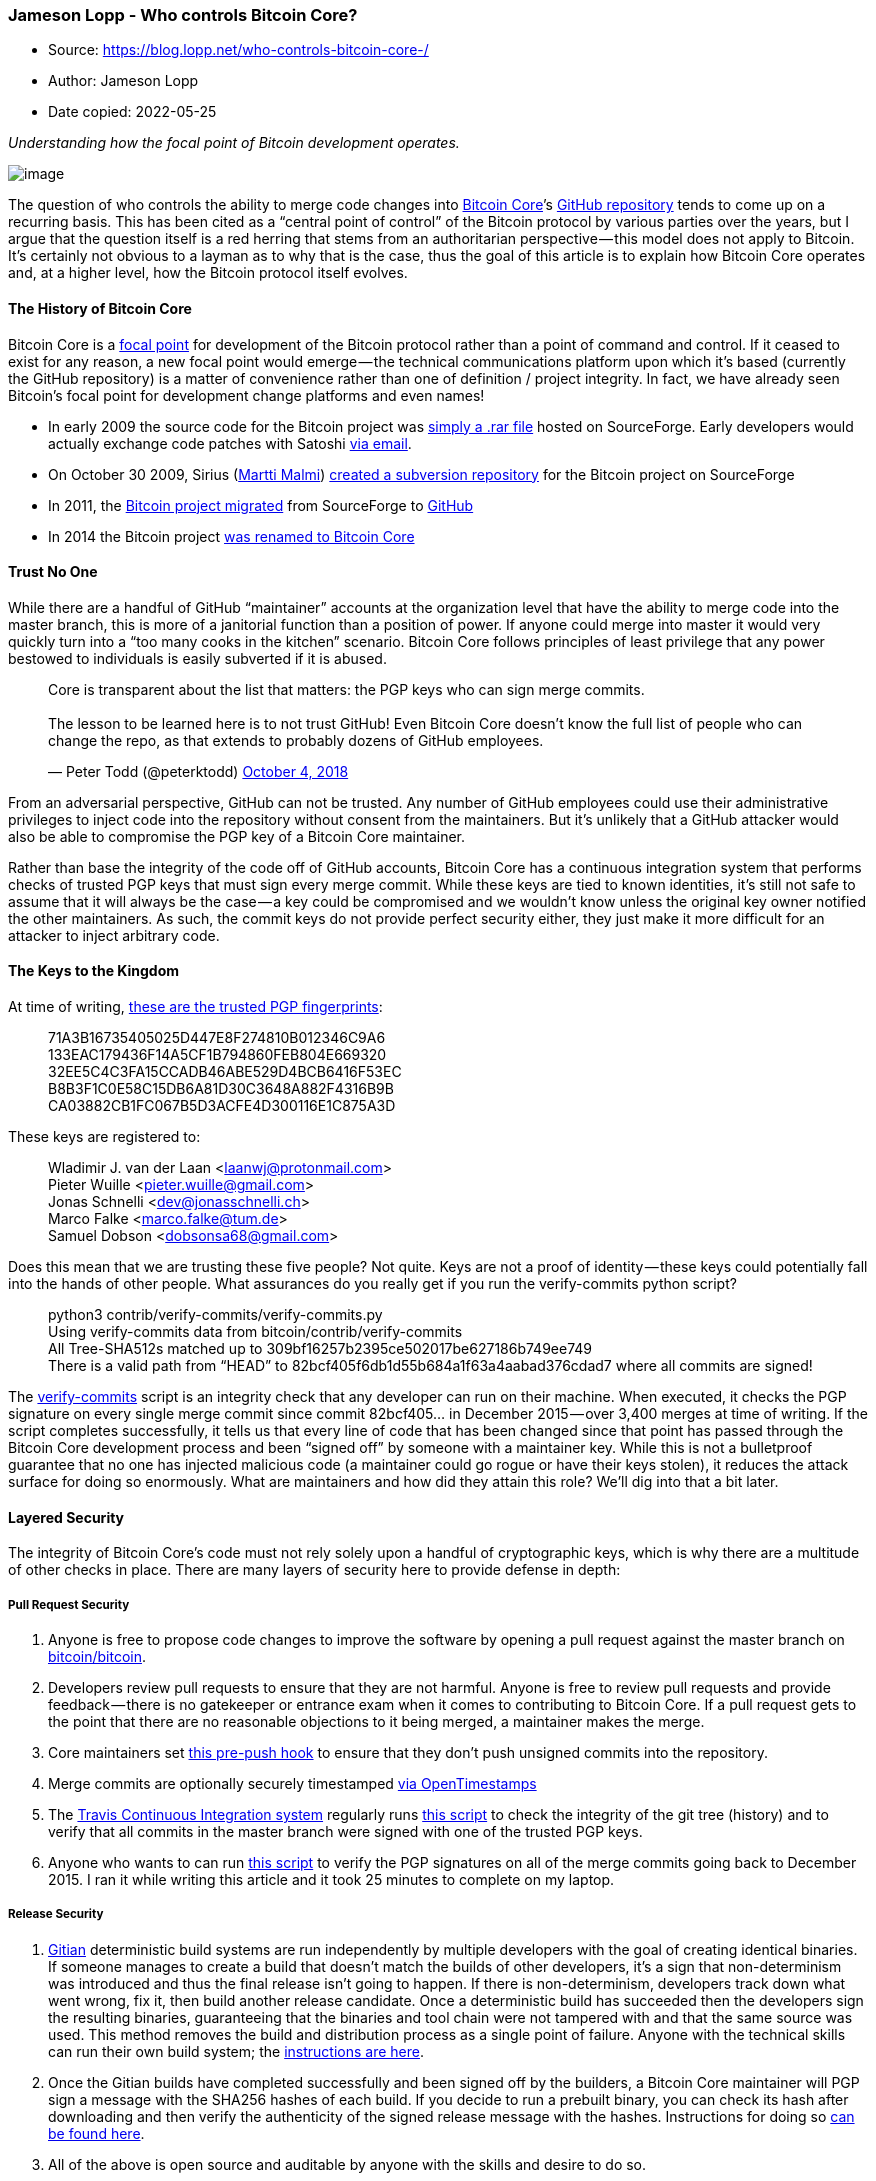 === Jameson Lopp - Who controls Bitcoin Core?

****
* Source: https://blog.lopp.net/who-controls-bitcoin-core-/
* Author: Jameson Lopp
* Date copied: 2022-05-25
****

_Understanding how the focal point of Bitcoin development operates._

image:1-sAd4NmyP7LIdipEoRlw5pg.png[image]

The question of who controls the ability to merge code changes into
https://bitcoincore.org[Bitcoin Core]’s
https://github.com/bitcoin/bitcoin[GitHub repository] tends to come up
on a recurring basis. This has been cited as a “central point of
control” of the Bitcoin protocol by various parties over the years, but
I argue that the question itself is a red herring that stems from an
authoritarian perspective — this model does not apply to Bitcoin. It’s
certainly not obvious to a layman as to why that is the case, thus the
goal of this article is to explain how Bitcoin Core operates and, at a
higher level, how the Bitcoin protocol itself evolves.

==== The History of Bitcoin Core

Bitcoin Core is a
https://en.wikipedia.org/wiki/Focal_point_%28game_theory%29[focal point]
for development of the Bitcoin protocol rather than a point of command
and control. If it ceased to exist for any reason, a new focal point
would emerge — the technical communications platform upon which it’s
based (currently the GitHub repository) is a matter of convenience
rather than one of definition / project integrity. In fact, we have
already seen Bitcoin’s focal point for development change platforms and
even names!

* In early 2009 the source code for the Bitcoin project was
http://www.metzdowd.com/pipermail/cryptography/2009-January/014994.html[simply
a .rar file] hosted on SourceForge. Early developers would actually
exchange code patches with Satoshi
https://online.wsj.com/public/resources/documents/finneynakamotoemails.pdf[via
email].
* On October 30 2009, Sirius (https://medium.com/u/2d55f06ada18[Martti
Malmi]) https://sourceforge.net/p/bitcoin/code/1/[created a subversion
repository] for the Bitcoin project on SourceForge
* In 2011, the https://sourceforge.net/p/bitcoin/code/252[Bitcoin
project migrated] from SourceForge to
https://github.com/bitcoin/bitcoin/commit/ca40e581ebcdc85dba15c1e873f5e5aedda45b77[GitHub]
* In 2014 the Bitcoin project
https://github.com/bitcoin/bitcoin/pull/3408[was renamed to Bitcoin
Core]

==== Trust No One

While there are a handful of GitHub “maintainer” accounts at the
organization level that have the ability to merge code into the master
branch, this is more of a janitorial function than a position of power.
If anyone could merge into master it would very quickly turn into a “too
many cooks in the kitchen” scenario. Bitcoin Core follows principles of
least privilege that any power bestowed to individuals is easily
subverted if it is abused.

____
Core is transparent about the list that matters: the PGP keys who can
sign merge commits. +
 +
The lesson to be learned here is to not trust GitHub! Even Bitcoin Core
doesn't know the full list of people who can change the repo, as that
extends to probably dozens of GitHub employees.

— Peter Todd (@peterktodd)
https://twitter.com/peterktodd/status/1047854713029312512?ref_src=twsrc%5Etfw[October
4, 2018]
____

From an adversarial perspective, GitHub can not be trusted. Any number
of GitHub employees could use their administrative privileges to inject
code into the repository without consent from the maintainers. But it’s
unlikely that a GitHub attacker would also be able to compromise the PGP
key of a Bitcoin Core maintainer.

Rather than base the integrity of the code off of GitHub accounts,
Bitcoin Core has a continuous integration system that performs checks of
trusted PGP keys that must sign every merge commit. While these keys are
tied to known identities, it’s still not safe to assume that it will
always be the case — a key could be compromised and we wouldn’t know
unless the original key owner notified the other maintainers. As such,
the commit keys do not provide perfect security either, they just make
it more difficult for an attacker to inject arbitrary code.

==== The Keys to the Kingdom

At time of writing,
https://github.com/bitcoin/bitcoin/blob/master/contrib/verify-commits/trusted-keys[these
are the trusted PGP fingerprints]:

____
71A3B16735405025D447E8F274810B012346C9A6 +
133EAC179436F14A5CF1B794860FEB804E669320 +
32EE5C4C3FA15CCADB46ABE529D4BCB6416F53EC +
B8B3F1C0E58C15DB6A81D30C3648A882F4316B9B +
CA03882CB1FC067B5D3ACFE4D300116E1C875A3D
____

These keys are registered to:

____
Wladimir J. van der Laan <laanwj@protonmail.com> +
Pieter Wuille <pieter.wuille@gmail.com> +
Jonas Schnelli <dev@jonasschnelli.ch> +
Marco Falke <marco.falke@tum.de> +
Samuel Dobson <dobsonsa68@gmail.com>
____

Does this mean that we are trusting these five people? Not quite. Keys
are not a proof of identity — these keys could potentially fall into the
hands of other people. What assurances do you really get if you run the
verify-commits python script?

____
python3 contrib/verify-commits/verify-commits.py  +
Using verify-commits data from bitcoin/contrib/verify-commits +
All Tree-SHA512s matched up to
309bf16257b2395ce502017be627186b749ee749 +
There is a valid path from “HEAD” to
82bcf405f6db1d55b684a1f63a4aabad376cdad7 where all commits are signed!
____

The
https://github.com/bitcoin/bitcoin/tree/master/contrib/verify-commits[verify-commits]
script is an integrity check that any developer can run on their
machine. When executed, it checks the PGP signature on every single
merge commit since commit 82bcf405… in December 2015 — over 3,400 merges
at time of writing. If the script completes successfully, it tells us
that every line of code that has been changed since that point has
passed through the Bitcoin Core development process and been “signed
off” by someone with a maintainer key. While this is not a bulletproof
guarantee that no one has injected malicious code (a maintainer could go
rogue or have their keys stolen), it reduces the attack surface for
doing so enormously. What are maintainers and how did they attain this
role? We’ll dig into that a bit later.

==== Layered Security

The integrity of Bitcoin Core’s code must not rely solely upon a handful
of cryptographic keys, which is why there are a multitude of other
checks in place. There are many layers of security here to provide
defense in depth:

===== Pull Request Security

. Anyone is free to propose code changes to improve the software by
opening a pull request against the master branch on
https://github.com/bitcoin/bitcoin[bitcoin/bitcoin].
. Developers review pull requests to ensure that they are not harmful.
Anyone is free to review pull requests and provide feedback — there is
no gatekeeper or entrance exam when it comes to contributing to Bitcoin
Core. If a pull request gets to the point that there are no reasonable
objections to it being merged, a maintainer makes the merge.
. Core maintainers set
https://github.com/bitcoin/bitcoin/blob/master/contrib/verify-commits/pre-push-hook.sh[this
pre-push hook] to ensure that they don’t push unsigned commits into the
repository.
. Merge commits are optionally securely timestamped
https://github.com/bitcoin/bitcoin/blob/ebd786b72a2a15143d7ef4ea2229fef121bd8f12/contrib/devtools/README.md#create-and-verify-timestamps-of-merge-commits[via
OpenTimestamps]
. The https://travis-ci.org/bitcoin/bitcoin[Travis Continuous
Integration system] regularly runs
https://github.com/bitcoin/bitcoin/blob/master/.travis/lint_06_script.sh[this
script] to check the integrity of the git tree (history) and to verify
that all commits in the master branch were signed with one of the
trusted PGP keys.
. Anyone who wants to can run
https://github.com/bitcoin/bitcoin/blob/master/contrib/verify-commits/verify-commits.py[this
script] to verify the PGP signatures on all of the merge commits going
back to December 2015. I ran it while writing this article and it took
25 minutes to complete on my laptop.

===== Release Security

. https://gitian.org/[Gitian] deterministic build systems are run
independently by multiple developers with the goal of creating identical
binaries. If someone manages to create a build that doesn’t match the
builds of other developers, it’s a sign that non-determinism was
introduced and thus the final release isn’t going to happen. If there is
non-determinism, developers track down what went wrong, fix it, then
build another release candidate. Once a deterministic build has
succeeded then the developers sign the resulting binaries, guaranteeing
that the binaries and tool chain were not tampered with and that the
same source was used. This method removes the build and distribution
process as a single point of failure. Anyone with the technical skills
can run their own build system; the
https://github.com/bitcoin-core/docs/blob/master/gitian-building.md[instructions
are here].
. Once the Gitian builds have completed successfully and been signed off
by the builders, a Bitcoin Core maintainer will PGP sign a message with
the SHA256 hashes of each build. If you decide to run a prebuilt binary,
you can check its hash after downloading and then verify the
authenticity of the signed release message with the hashes. Instructions
for doing so https://bitcoincore.org/en/download/[can be found here].
. All of the above is open source and auditable by anyone with the
skills and desire to do so.
. Finally, even after going through all of the above quality and
integrity checks, code that is committed into Bitcoin Core and
eventually rolled into a release is not deployed out onto the network of
nodes by any centralized organization. Rather, each node operator must
make a conscious decision to update the code they run. *Bitcoin Core
deliberately does not include an auto-update feature, since it could
potentially be used to make users run code that they didn’t explicitly
choose*.

Despite all of the technical security measures that are implemented by
the Bitcoin Core project, none of them are perfect and any of them can
theoretically be compromised. The last line of defense for the integrity
of Bitcoin Core’s code is the same as any other open source
project —_ constant vigilance_. The more eyes that are reviewing Bitcoin
Core’s code, the less likely that malicious or flawed code will make it
into a release.

==== Code Coverage

Bitcoin Core has a lot of testing code. There is an integration test
suite that runs against every PR and an extended test suite that runs
every night on master.

You can check the code coverage of the tests yourself by:

. Cloning the Bitcoin Core GitHub repository
. Installing the
https://github.com/bitcoin/bitcoin/tree/master/doc#building[required
dependencies] for building from source
. Running
https://github.com/bitcoin/bitcoin/blob/master/doc/developer-notes.md#compiling-for-test-coverage[these
commands]
. Viewing the report at ./total_coverage/index.html

Alternatively, you can view the coverage report Marco Falke
https://drahtbot.github.io/reports/coverage/bitcoin/bitcoin/master/total.coverage/index.html[hosts
here].

.Code Coverage Report
image:1-Vp2ozZbATWF51oe3AbYTzQ.png[Code
Coverage Report]

Having such a high level of test coverage means that there is a higher
level of certainty that the code functions as intended.

Testing is a big deal when it comes to consensus critical software. For
particularly complex changes, developers sometimes perform painstaking
mutation testing — that is, they test the tests by purposely breaking
the code and seeing if the tests fail as expected. Greg Maxwell gave
some insight into this process when he discussed the 0.15 release:

____
“The test is the test of the software, but what’s the test of the test?
The software. To test the test, you must break the
software.” — Greg Maxwell
____

Video: https://youtu.be/nSRoEeqYtJA

==== Free Market Competition

BitMEX https://blog.bitmex.com/bitcoin-cores-competition/[wrote a great
article] about the ecosystem of Bitcoin implementations. There are over
a dozen different Bitcoin compatible implementations, and even more
“competing network” implementations. This is the freedom of open
source — anyone who is dissatisfied with the efforts of the Bitcoin Core
project is free to start their own project. They can do so from scratch
or they can fork the Core software.

At time of writing, 96% of reachable Bitcoin nodes are running some
version of Bitcoin Core. Why is this the case? How can Bitcoin Core have
near-monopoly status over the network of nodes if the effort required to
switch to another software implementation is minimal? After all, many
other implementations provide RPC APIs that are compatible with, or at
least highly similar to Bitcoin Core.

image:1-sAd4NmyP7LIdipEoRlw5pg.png[image]

I believe that this is a result of Bitcoin Core being a focal point for
development. It has orders of magnitude more developer time and talent
backing it, which means that the code produced by the Bitcoin Core
project tends to be the most performant, robust, and secure. Node
operators don’t want to run the second best software when it comes to
managing money. Also, given that this is consensus software and the
Bitcoin protocol does not — and arguably can not — have a formal
specification because no one has the authority to write one, it’s
somewhat safer to use the focal point implementation because you’re more
likely to be bug-for-bug compatible with most of the rest of the
network. In this sense, the code of the development focal point is the
closest thing to a specification that exists.

==== Who Are the Core Developers?

People who are unfamiliar with the
https://github.com/bitcoin/bitcoin/blob/master/CONTRIBUTING.md[Bitcoin
Core development process] may look at the project from the outside and
consider Core to be a monolithic entity. This is far from the case!
There are frequent disagreements between Core contributors and even
https://github.com/bitcoin/bitcoin/pulls?utf8=%E2%9C%93&q=is%3Aclosed+is%3Aunmerged+is%3Apr+author%3Alaanwj[the
most]
https://github.com/bitcoin/bitcoin/pulls?utf8=%E2%9C%93&q=is%3Aclosed+is%3Aunmerged+is%3Apr+author%3Asipa+[prolific
contributors] have written plenty of code that has never been merged
into the project. If you read the guidelines for contributing you may
note that they are fairly loose — the process could be best described as
“https://tools.ietf.org/html/rfc7282[rough consensus].”

____
Maintainers will take into consideration if a patch is in line with the
general principles of the project; meets the minimum standards for
inclusion; and will judge the general consensus of contributors.
____

Who are the Bitcoin Core maintainers? They are contributors who have
built up sufficient social capital within the project by making quality
contributions over a period of time. When the existing group of
maintainers believes that it would be prudent to extend the role to a
contributor who has exhibited competence, reliability, and motivation in
a certain area, they can grant commit access to that person’s GitHub
account. The lead maintainer role is for someone who has oversight over
all aspects of the project and is responsible for coordinating releases.
It has been voluntarily passed along over the years:

* Satoshi Nakamoto: 1/3/09 -
https://sourceforge.net/p/bitcoin/mailman/message/27102906/[2/23/11]
* https://medium.com/u/7032003d8001[Gavin Andresen]:
https://sourceforge.net/p/bitcoin/mailman/message/27102906/[2/23/11] -
https://bitcoinfoundation.org/bitcoin-core-maintainer-wladimir-van-der-laan/[4/7/14]
* https://medium.com/u/5a1694f832c6[Wladimir] van der Laan:
https://bitcoinfoundation.org/bitcoin-core-maintainer-wladimir-van-der-laan/[4/7/14] — present

Acting as a Bitcoin Core maintainer is often referred to as janitorial
work because maintainers don’t actually have the power to make decisions
that run contrary to the consensus of contributors or of the users.
However, the role can be quite taxing due to the extra attention from
the ecosystem at large. For example, Gregory Maxwell gave up his
maintainer role in 2017
https://www.reddit.com/r/Bitcoin/comments/3x7mrr/gmaxwell_unullc_no_longer_a_bitcoin_committer_on/cy29vkx/[for
personal reasons], likely due to the public pressure he experienced
during the scaling debate.
https://laanwj.github.io/2016/05/06/hostility-scams-and-moving-forward.html[Wladimir
wrote a thoughtful post] about the stress of being a Core maintainer and
why it was appropriate to remove Gavin’s commit access, which upset a
lot of people.

Similarly, when https://medium.com/u/765aa39f1042[Jeff Garzik] was
removed from the GitHub organization, he and others were upset about it,
but he
https://www.reddit.com/r/Bitcoin/comments/6uec40/jeff_garzik_has_been_removed_from_the_bitcoin/[had
not contributed to Core in two years]. Leaving his GitHub account with
write access to the repository was providing no benefit to the
project — it was only creating a security risk and violated the
principle of least privilege to which Wladimir referred in his post.

Others may look at Core and believe it to be a technocracy or ivory
tower that makes it difficult for new entrants to join. But if you speak
to contributors, you’ll find that’s not the case. While only
https://bitcointalk.org/index.php?topic=1774750.0[a dozen people] have
had commit access over the years, hundreds of developers have made
contributions. I myself have made a few small contributions; while I
don’t consider myself a “Core developer” I _technically_ am one. No one
can stop you from contributing!

____
In 2011, as a high school student who didn't understand what a pointer
was, the
https://twitter.com/bitcoincoreorg?ref_src=twsrc%5Etfw[@bitcoincoreorg]
developer community (especially people like Greg Maxwell,
https://twitter.com/pwuille?ref_src=twsrc%5Etfw[@pwuille], etc) worked
with me to make my shitty patches worth merging and made it a great
environment to learn in.

— Matt Corallo (@TheBlueMatt)
https://twitter.com/TheBlueMatt/status/1064292104346771458?ref_src=twsrc%5Etfw[November
18, 2018]
____

____
In 2016,
https://twitter.com/TheBlueMatt?ref_src=twsrc%5Etfw[@TheBlueMatt]
organised a residency at
https://twitter.com/ChaincodeLabs?ref_src=twsrc%5Etfw[@ChaincodeLabs].
I'd been reading everything about Bitcoin I could lay my hands on but
hadn't dared submit a PR. Matt, Alex and Suhas were extraordinarily
generous with their time in teaching us about Bitcoin and how to
contribute.

— John Newbery (@jfnewbery)
https://twitter.com/jfnewbery/status/1064301049534664707?ref_src=twsrc%5Etfw[November
18, 2018]
____

____
I started making small commits to
https://twitter.com/bitcoincoreorg?ref_src=twsrc%5Etfw[@bitcoincoreorg]
and was in awe of the engagement on my PRs by
https://twitter.com/MarcoFalke?ref_src=twsrc%5Etfw[@MarcoFalke]
https://twitter.com/pwuille?ref_src=twsrc%5Etfw[@pwuille]
https://twitter.com/orionwl?ref_src=twsrc%5Etfw[@orionwl]
https://twitter.com/LukeDashjr?ref_src=twsrc%5Etfw[@LukeDashjr] and
https://twitter.com/jfnewbery?ref_src=twsrc%5Etfw[@jfnewbery] Such a
welcoming project!

— Jeff Rade ƒ´ (@jeffrade)
https://twitter.com/jeffrade/status/1064593787756965893?ref_src=twsrc%5Etfw[November
19, 2018]
____

One of the most difficult things for people to wrap their mind around
seems to be that the focal point for Bitcoin development is *not* simply
the structure that is defined by the Bitcoin Core GitHub account. While
Bitcoin Core has some structure (it uses centralized communications
channels in order to coordinate), the project itself is not subject to
being controlled by any of its participants — even those who have
escalated privileges on the GitHub repository. While it is _technically_
possible for a maintainer-organized coup to hijack the GitHub
repository, censor dissenting developers, and perhaps even maintain the
brand name of “Bitcoin Core,” the result would be that Bitcoin Core
would stop being the development focal point. Developers who disagreed
with the actions of the maintainers would simply fork the code and shift
their work to a different repository over which the Bitcoin Core
maintainers had no administrative privileges.

Even absent a “coup” per se, if a controversial change did somehow make
it into Core, some developers would fork the software, remove the
controversial change, and make it available for users. You could argue
that this is exactly what happened when Amaury Sechet forked Bitcoin
Core and removed the Segregated Witness functionality to create Bitcoin
ABC. Alternatively, if Core rejects proposed changes that some people
want, developers can fork it and add those changes. This has happened
many times, such as when:

* https://medium.com/u/3748c5d6e52c[Mike Hearn] forked Core to create
Bitcoin XT
* https://medium.com/u/430432e67872[Andrew Stone] forked Core to create
Bitcoin Unlimited
* https://medium.com/u/765aa39f1042[Jeff Garzik] forked Core to create
BTC1

Forking the code is easy. Shifting the focal point of Bitcoin
development is hard — you must convince contributors that their time is
better spent contributing to a different project.

____
I hold allegiance to no man, to no dev team in Bitcoin. My intention is
to run the code that I judge best protects my financial sovereignty.

— Jameson Lopp (@lopp)
https://twitter.com/lopp/status/843210083588816896?ref_src=twsrc%5Etfw[March
18, 2017]
____

It’s also hard to convince many people that users do not blindly follow
Bitcoin Core’s changes — this may be a self reinforcing belief, because
if users don’t participate in the consensus process by staying aware of
their options, they are ceding some of their power to developers.
However, the power of the users was exercised during the UASF (User
Activated Soft Fork) movement of 2017. An anonymous Bitcoin developer
using the pseudonym https://medium.com/u/4f206fb261c6[shaolinfry]
proposed
https://github.com/bitcoin/bips/blob/master/bip-0148.mediawiki[BIP 148],
which would force miners to activate Segregated Witness functionality at
a block height that would occur near August 1. However, BIP 148 proved
to be too controversial to be adopted by Bitcoin Core, so shaolinfry
forked Core and made “https://github.com/UASF/bitcoin[Bitcoin UASF]”
software available. This software implementation
https://www.buybitcoinworldwide.com/uasf/[gained a nontrivial amount of
traction] and
https://hackernoon.com/bip-148-uasf-first-year-anniversary-a-new-system-of-governance-223907ec298b[seemed
to create sufficient pressure] to convince miners to adopt
https://github.com/bitcoin/bips/blob/master/bip-0091.mediawiki[BIP 91]
to activate the fork before the BIP 148 deadline.

In my opinion the best Bitcoin Core contributors are those who practice
https://www.youtube.com/watch?v=ljqra3BcqWM[extreme ownership]. Case in
point — while https://medium.com/u/f172f16c0e36[John Newbery] did not
write the code that contained this particular consensus bug, he feels
responsible for not preventing it from being merged via careful review
and for not finding it later while writing test cases.

____
I am responsible for the CVE-2018-17144 bug. https://t.co/BrPVivM296

— John Newbery (@jfnewbery)
https://twitter.com/jfnewbery/status/1044016889117192194?ref_src=twsrc%5Etfw[September
24, 2018]
____

We are all Satoshi.

Video: https://youtu.be/DjYbsq3FXfM

==== Contributing to Bitcoin Core

It can feel daunting to start contributing to Core, though there are
plenty of resources available to help aspiring developers. The
guidelines for contributing
https://bitcoincore.org/en/faq/contributing-code/[can be found here]
though you may wish to start off with
https://medium.com/u/4acb12744ff8[Jimmy Song]’s
https://bitcointechtalk.com/a-gentle-introduction-to-bitcoin-core-development-fdc95eaee6b8[Gentle
Introduction to Bitcoin Core Development].

Core developer https://medium.com/u/8fcd91e98202[Eric Lombrozo] also
penned a piece about understanding how changes take place within the
Core repository -
"https://medium.com/@elombrozo/the-bitcoin-core-merge-process-74687a09d81d[The
Bitcoin Core Merge Process]."

https://medium.com/u/17e9935afef1[Alex B.] wrote an excellent article
about the
https://medium.com/@bergealex4/the-tao-of-bitcoin-development-ff093c6155cd[philosophy
behind Bitcoin development] — anyone who wants to become a serious
contributor can save themselves a lot of time by reading this.

Newcomers may also be interested in joining the
https://bitcoin-core-review-club.github.io/[Bitcoin Core PR Review Club]
to see how code reviews are performed.

A specific example may be helpful — while writing this article I
encountered difficulties while trying to run the verify-commits.py
script on my machine in order to audit the integrity of the GitHub
commit history. In order to save future developers from having to deal
with these issues, I
https://github.com/bitcoin/bitcoin/pull/14809[opened a pull request to
improve the documentation]. As you can see from the PR history, 4
different developers chimed in with suggestions for how I could improve
my pull request. This ranged from using different wiki markup to a
simplified bash command to a new parameter that could be used in the
verify-commits.py script. I agreed that all of the suggestions made
sense, so I incorporated them into my code and pushed an updated version
for my pull request. At that point, the developers who were
participating in the review acknowledged that they found the PR to be
acceptable, and maintainer https://github.com/MarcoFalke[Marco Falke]
tagged it for inclusion in the 0.18 release. After several more days
went by with no objections from developers, the code was merged into
Core by maintainer Samuel Dobson.

==== Who Controls Bitcoin?

As I’ve
http://www.coindesk.com/nobody-understands-bitcoin-thats-ok/[argued
extensively] over the years, it’s practically impossible to fully
comprehend Bitcoin as a system. The definition (control) of Bitcoin the
protocol is like the definition of a language. Languages emerge
spontaneously; the consensus over the meaning of words is organic rather
than dictated by dictionaries. Much as dictionaries describe the
phenomenon of a language rather than define it, so do Bitcoin
implementations describe the language of Bitcoin with code. No one is
forced to agree with the definition of a given word in a dictionary,
neither are they forced to agree with code in a given Bitcoin
implementation by running it.

Languages are not governed by democracy and neither is Bitcoin; while
you may hear people make references to miners, nodes, developers, or
users “voting” there is no such mechanism that can enable a majority
vote of any kind to coerce a minority of dissenters into accepting
changes with which they disagree. Bitcoin is anarchy — without rulers,
but not without rules. The rules are defined and enforced by individual
participants on the network.

While changes to the Bitcoin protocol itself are usually made via the
https://github.com/bitcoin/bips/blob/master/README.mediawiki[Bitcoin
Improvement Proposal] process, even this is only a recommended best
practice and no one can be forced to follow it. It is merely a more
formalized way of trying to guide a change through a process of peer
review and consensus building.

As difficult as this is to explain and understand, it is a crucial
aspect to Bitcoin’s antifragility — if there was a single point of
control, it would also be a single point of failure that would be
exploited by powerful entities that are threatened by Bitcoin’s success.
Ultimately, each node operator governs themselves by ensuring that no
one else on the network is breaking the rules to which they agree.
http://www.coindesk.com/bitcoins-security-model-deep-dive/[This security
model] is the foundation for Bitcoin’s bottom-up governance.

Video: https://youtu.be/_IMzSCSeM68

No one controls Bitcoin.

No one controls the focal point for Bitcoin development.
